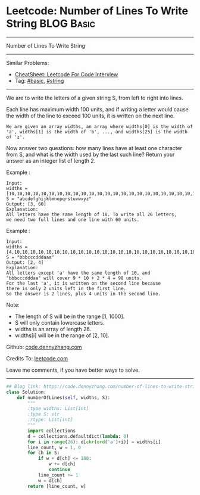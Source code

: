 * Leetcode: Number of Lines To Write String                      :BLOG:Basic:
#+STARTUP: showeverything
#+OPTIONS: toc:nil \n:t ^:nil creator:nil d:nil
:PROPERTIES:
:type:     string, redo
:END:
---------------------------------------------------------------------
Number of Lines To Write String
---------------------------------------------------------------------
#+BEGIN_HTML
<a href="https://github.com/dennyzhang/code.dennyzhang.com/tree/master/problems/number-of-lines-to-write-string"><img align="right" width="200" height="183" src="https://www.dennyzhang.com/wp-content/uploads/denny/watermark/github.png" /></a>
#+END_HTML
Similar Problems:
- [[https://cheatsheet.dennyzhang.com/cheatsheet-leetcode-A4][CheatSheet: Leetcode For Code Interview]]
- Tag: [[https://code.dennyzhang.com/category/basic][#basic]], [[https://code.dennyzhang.com/category/string][#string]]
---------------------------------------------------------------------
We are to write the letters of a given string S, from left to right into lines. 

Each line has maximum width 100 units, and if writing a letter would cause the width of the line to exceed 100 units, it is written on the next line. 
#+BEGIN_EXAMPLE
We are given an array widths, an array where widths[0] is the width of 'a', widths[1] is the width of 'b', ..., and widths[25] is the width of 'z'.
#+END_EXAMPLE

Now answer two questions: how many lines have at least one character from S, and what is the width used by the last such line? Return your answer as an integer list of length 2.

Example :
#+BEGIN_EXAMPLE
Input: 
widths = [10,10,10,10,10,10,10,10,10,10,10,10,10,10,10,10,10,10,10,10,10,10,10,10,10,10]
S = "abcdefghijklmnopqrstuvwxyz"
Output: [3, 60]
Explanation: 
All letters have the same length of 10. To write all 26 letters,
we need two full lines and one line with 60 units.
#+END_EXAMPLE

Example :
#+BEGIN_EXAMPLE
Input: 
widths = [4,10,10,10,10,10,10,10,10,10,10,10,10,10,10,10,10,10,10,10,10,10,10,10,10,10]
S = "bbbcccdddaaa"
Output: [2, 4]
Explanation: 
All letters except 'a' have the same length of 10, and 
"bbbcccdddaa" will cover 9 * 10 + 2 * 4 = 98 units.
For the last 'a', it is written on the second line because
there is only 2 units left in the first line.
So the answer is 2 lines, plus 4 units in the second line.
#+END_EXAMPLE
 
Note:

- The length of S will be in the range [1, 1000].
- S will only contain lowercase letters.
- widths is an array of length 26.
- widths[i] will be in the range of [2, 10].

Github: [[https://github.com/dennyzhang/code.dennyzhang.com/tree/master/problems/number-of-lines-to-write-string][code.dennyzhang.com]]

Credits To: [[https://leetcode.com/problems/number-of-lines-to-write-string/description/][leetcode.com]]

Leave me comments, if you have better ways to solve.
---------------------------------------------------------------------
#+BEGIN_SRC python
## Blog link: https://code.dennyzhang.com/number-of-lines-to-write-string
class Solution:
    def numberOfLines(self, widths, S):
        """
        :type widths: List[int]
        :type S: str
        :rtype: List[int]
        """
        import collections
        d = collections.defaultdict(lambda: 0)
        for i in range(26): d[chr(ord('a')+i)] = widths[i]
        line_count, w = 1, 0
        for ch in S:
            if w + d[ch] <= 100:
                w += d[ch]
                continue
            line_count += 1
            w = d[ch]
        return [line_count, w]
#+END_SRC

#+BEGIN_HTML
<div style="overflow: hidden;">
<div style="float: left; padding: 5px"> <a href="https://www.linkedin.com/in/dennyzhang001"><img src="https://www.dennyzhang.com/wp-content/uploads/sns/linkedin.png" alt="linkedin" /></a></div>
<div style="float: left; padding: 5px"><a href="https://github.com/dennyzhang"><img src="https://www.dennyzhang.com/wp-content/uploads/sns/github.png" alt="github" /></a></div>
<div style="float: left; padding: 5px"><a href="https://www.dennyzhang.com/slack" target="_blank" rel="nofollow"><img src="https://www.dennyzhang.com/wp-content/uploads/sns/slack.png" alt="slack"/></a></div>
</div>
#+END_HTML
